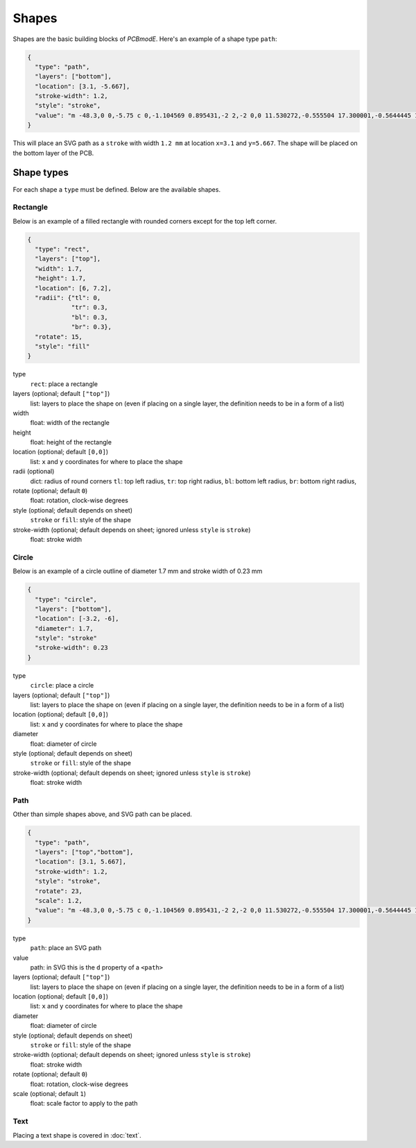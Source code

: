 ######
Shapes
######

Shapes are the basic building blocks of *PCBmodE*. Here's an example of a shape type ``path``:

.. code-block:: json

    {
      "type": "path", 
      "layers": ["bottom"], 
      "location": [3.1, -5.667],
      "stroke-width": 1.2, 
      "style": "stroke",
      "value": "m -48.3,0 0,-5.75 c 0,-1.104569 0.895431,-2 2,-2 0,0 11.530272,-0.555504 17.300001,-0.5644445 10.235557,-0.015861 20.4577816,0.925558 30.6933324,0.9062128 C 10.767237,-7.4253814 19.826085,-8.3105055 28.900004,-8.3144445 34.703053,-8.3169636 46.3,-7.75 46.3,-7.75 c 1.103988,0.035813 2,0.895431 2,2 l 0,5.75 0,5.75 c 0,1.104569 -0.895431,2 -2,2 0,0 -11.596947,0.5669636 -17.399996,0.5644445 C 19.826085,8.3105055 10.767237,7.4253814 1.6933334,7.4082317 -8.5422174,7.3888865 -18.764442,8.3303051 -28.999999,8.3144445 -34.769728,8.305504 -46.3,7.75 -46.3,7.75 c -1.103982,-0.036019 -2,-0.895431 -2,-2 l 0,-5.75"
    }

This will place an SVG path as a ``stroke`` with width ``1.2 mm`` at location ``x=3.1`` and ``y=5.667``. The shape will be placed on the bottom layer of the PCB.

Shape types
===========

For each shape a ``type`` must be defined. Below are the available shapes.

Rectangle
---------

Below is an example of a filled rectangle with rounded corners except for the top left corner.

.. code-block:: json

    {
      "type": "rect",
      "layers": ["top"],
      "width": 1.7, 
      "height": 1.7,
      "location": [6, 7.2],
      "radii": {"tl": 0, 
                "tr": 0.3, 
                "bl": 0.3, 
                "br": 0.3},
      "rotate": 15,
      "style": "fill"
    }

type
  ``rect``: place a rectangle
layers (optional; default ``["top"]``)
  list: layers to place the shape on (even if placing on a single layer, the definition needs to be in a form of a list)
width 
  float: width of the rectangle
height
  float: height of the rectangle
location (optional; default ``[0,0]``)
  list: ``x`` and ``y`` coordinates for where to place the shape
radii (optional)
  dict: radius of round corners 
  ``tl``: top left radius,   
  ``tr``: top right radius,   
  ``bl``: bottom left radius,   
  ``br``: bottom right radius,  
rotate (optional; default ``0``)
  float: rotation, clock-wise degrees
style (optional; default depends on sheet)
  ``stroke`` or ``fill``: style of the shape
stroke-width (optional; default depends on sheet; ignored unless ``style`` is ``stroke``)
  float: stroke width



Circle
------

Below is an example of a circle outline of diameter 1.7 mm and stroke width of 0.23 mm

.. code-block:: json

    {
      "type": "circle",
      "layers": ["bottom"],
      "location": [-3.2, -6],
      "diameter": 1.7, 
      "style": "stroke"
      "stroke-width": 0.23
    }

type
  ``circle``: place a circle
layers (optional; default ``["top"]``)
  list: layers to place the shape on (even if placing on a single layer, the definition needs to be in a form of a list)
location (optional; default ``[0,0]``)
  list: ``x`` and ``y`` coordinates for where to place the shape
diameter 
  float: diameter of circle
style (optional; default depends on sheet)
  ``stroke`` or ``fill``: style of the shape
stroke-width (optional; default depends on sheet; ignored unless ``style`` is ``stroke``)
  float: stroke width


Path
----

Other than simple shapes above, and SVG path can be placed.

.. code-block:: json

    {
      "type": "path", 
      "layers": ["top","bottom"], 
      "location": [3.1, 5.667],
      "stroke-width": 1.2, 
      "style": "stroke",
      "rotate": 23,
      "scale": 1.2,
      "value": "m -48.3,0 0,-5.75 c 0,-1.104569 0.895431,-2 2,-2 0,0 11.530272,-0.555504 17.300001,-0.5644445 10.235557,-0.015861 20.4577816,0.925558 30.6933324,0.9062128 C 10.767237,-7.4253814 19.826085,-8.3105055 28.900004,-8.3144445 34.703053,-8.3169636 46.3,-7.75 46.3,-7.75 c 1.103988,0.035813 2,0.895431 2,2 l 0,5.75 0,5.75 c 0,1.104569 -0.895431,2 -2,2 0,0 -11.596947,0.5669636 -17.399996,0.5644445 C 19.826085,8.3105055 10.767237,7.4253814 1.6933334,7.4082317 -8.5422174,7.3888865 -18.764442,8.3303051 -28.999999,8.3144445 -34.769728,8.305504 -46.3,7.75 -46.3,7.75 c -1.103982,-0.036019 -2,-0.895431 -2,-2 l 0,-5.75"
    }

type
  ``path``: place an SVG path
value
  path: in SVG this is the ``d`` property of a ``<path>``
layers (optional; default ``["top"]``)
  list: layers to place the shape on (even if placing on a single layer, the definition needs to be in a form of a list)
location (optional; default ``[0,0]``)
  list: ``x`` and ``y`` coordinates for where to place the shape
diameter 
  float: diameter of circle
style (optional; default depends on sheet)
  ``stroke`` or ``fill``: style of the shape
stroke-width (optional; default depends on sheet; ignored unless ``style`` is ``stroke``)
  float: stroke width
rotate (optional; default ``0``)
  float: rotation, clock-wise degrees
scale (optional; default ``1``)
  float: scale factor to apply to the path


Text
----

Placing a text shape is covered in :doc:`text`.
